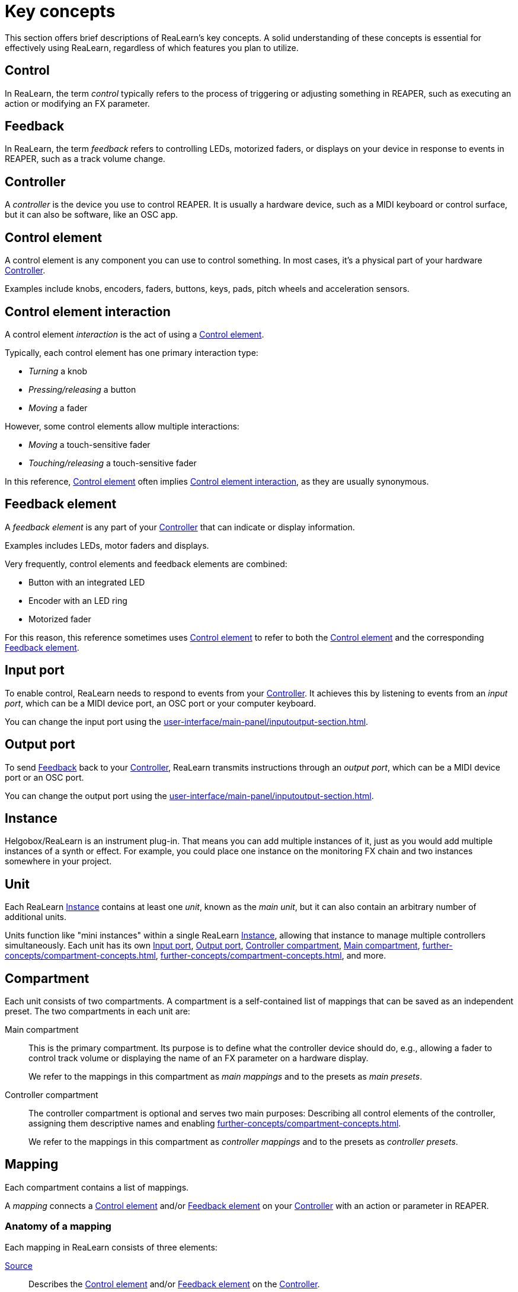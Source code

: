 = Key concepts

This section offers brief descriptions of ReaLearn's key concepts.
A solid understanding of these concepts is essential for effectively using ReaLearn, regardless of which features you plan to utilize.

[[control]]
== Control

In ReaLearn, the term _control_ typically refers to the process of triggering or adjusting something in REAPER, such as executing an action or modifying an FX parameter.

[[feedback]]
== Feedback

In ReaLearn, the term _feedback_ refers to controlling LEDs, motorized faders, or displays on your device in response to events in REAPER, such as a track volume change.

[[controller]]
== Controller

A _controller_ is the device you use to control REAPER.
It is usually a hardware device, such as a MIDI keyboard or control surface, but it can also be software, like an OSC app.

[[control-element]]
== Control element

A control element is any component you can use to control something.
In most cases, it's a physical part of your hardware <<controller>>.

Examples include knobs, encoders, faders, buttons, keys, pads, pitch wheels and acceleration sensors.

[[control-element-interaction]]
== Control element interaction

A control element _interaction_ is the act of using a <<control-element>>.

Typically, each control element has one primary interaction type:

* _Turning_ a knob
* _Pressing/releasing_ a button
* _Moving_ a fader

However, some control elements allow multiple interactions:

* _Moving_ a touch-sensitive fader
* _Touching/releasing_ a touch-sensitive fader

In this reference, <<control-element>> often implies <<control-element-interaction>>, as they are usually synonymous.

[[feedback-element]]
== Feedback element

A _feedback element_ is any part of your <<controller>> that can indicate or display information.

Examples includes LEDs, motor faders and displays.

Very frequently, control elements and feedback elements are combined:

- Button with an integrated LED
- Encoder with an LED ring
- Motorized fader

For this reason, this reference sometimes uses <<control-element>> to refer to both the <<control-element>> and the corresponding <<feedback-element>>.

[[input-port]]
== Input port

To enable control, ReaLearn needs to respond to events from your <<controller>>.
It achieves this by listening to events from an _input port_, which can be a MIDI device port, an OSC port or your computer keyboard.

You can change the input port using the xref:user-interface/main-panel/inputoutput-section.adoc#input-menu[].

[[output-port]]
== Output port

To send <<feedback>> back to your <<controller>>, ReaLearn transmits instructions through an _output port_, which can be a MIDI device port or an OSC port.

You can change the output port using the xref:user-interface/main-panel/inputoutput-section.adoc#output-menu[].

[[instance]]
== Instance

Helgobox/ReaLearn is an instrument plug-in.
That means you can add multiple instances of it, just as you would add multiple instances of a synth or effect.
For example, you could place one instance on the monitoring FX chain and two instances somewhere in your project.

[[unit]]
== Unit

Each ReaLearn <<instance>> contains at least one _unit_, known as the _main unit_, but it can also contain an arbitrary number of additional units.

Units function like "mini instances" within a single ReaLearn <<instance>>, allowing that instance to manage multiple controllers simultaneously.
Each unit has its own <<input-port>>, <<output-port>>, <<controller-compartment>>, <<main-compartment>>, xref:further-concepts/compartment-concepts.adoc#controller-preset[], xref:further-concepts/compartment-concepts.adoc#main-preset[], and more.

[[compartment]]
== Compartment

Each unit consists of two compartments.
A compartment is a self-contained list of mappings that can be saved as an independent preset.
The two compartments in each unit are:

[[main-compartment]] Main compartment::
This is the primary compartment.
Its purpose is to define what the controller device should do, e.g., allowing a fader to control track volume or displaying the name of an FX parameter on a hardware display.
+
We refer to the mappings in this compartment as [[main-mapping,Main mapping]] _main mappings_ and to the presets as _main presets_.

[[controller-compartment]] Controller compartment::
The controller compartment is optional and serves two main purposes: Describing all control elements of the controller, assigning them descriptive names and enabling xref:further-concepts/compartment-concepts.adoc#virtual-control[].
+
We refer to the mappings in this compartment as [[controller-mapping,Controller mapping]] _controller mappings_ and to the presets as _controller presets_.

[#mapping]
== Mapping

Each compartment contains a list of mappings.

A _mapping_ connects a <<control-element>> and/or <<feedback-element>> on your <<controller>> with an action or parameter in REAPER.

=== Anatomy of a mapping

Each mapping in ReaLearn consists of three elements:

<<source>>:: Describes the <<control-element>> and/or <<feedback-element>> on the <<controller>>.

<<target>>:: Something in REAPER that is to be controlled or provides feedback, such as track volume, cursor position or an action.

<<glue>>:: A processor that sits between <<source>> and <<target>>, filtering and transforming <<control>> and <<feedback>> streams.

[[source]]
== Source

A _source_ is part of a <<mapping>> and describes in most cases a <<control-element>> and/or <<feedback-element>> on a <<controller>>.
In a more general sense it can be anything that emits xref:further-concepts/mapping-concepts.adoc#control-value[control values].

We distinguish between <<virtual-source, virtual sources>> and <<real-source, real sources>>.

[[virtual-source]]
=== Virtual source

A _virtual_ source refers to a xref:further-concepts/compartment-concepts.adoc#virtual-control-element[] and can only be used in the <<main-compartment>>.

Examples: `ch1/fader`

[[real-source]]
=== Real source

A _real_ source refers to a xref:further-concepts/compartment-concepts.adoc#real-control-element[].

Examples: MIDI source, OSC source

[[glue]]
== Glue

A _glue_ is part of a <<mapping>> and sits between the source and the target and filters or transforms control and feedback streams.

[[target]]
== Target

A _target_ is part of a <<mapping>> and represents something (mostly something in REAPER) that wants to be controlled and/or provides feedback.

We distinguish between <<virtual-target, virtual targets>> and <<real-target, real targets>>.

[[virtual-target]]
=== Virtual target

A _virtual_ target controls a xref:further-concepts/compartment-concepts.adoc#virtual-control-element[] and can only be used in the <<controller-compartment>>.

Example: `ch1/fader`

It's then picked up by a <<virtual-source>> in the <<main-compartment>>.

[[real-target]]
=== Real target

All others targets are real.

Examples: xref:target-types/track-targets/track-set-volume.adoc#track-set-volume[]

[[learning]]
== Learning

This section can't be complete without mentioning the concept that inspired ReaLearn's name: _Learning_.
Learning simply means that you press a _Learn_ button instead of doing manual setup.
This can save a lot of time!

In ReaLearn, you can learn <<source, sources>> and <<target, targets>>.

[[learn-source]]
=== Learn source

Sources can be learned by pressing a source learn button and then touching a <<control-element>> on your controller.
This saves you from the tedious job of setting up MIDI or OSC sources manually.

[[learn-target]]
=== Learn target

Targets can be learned by pressing a target learn button and then invoking a <<target>> within REAPER.
This saves you from choosing xref:further-concepts/target-concepts.adoc#target-object-selectors[] and other stuff manually.
